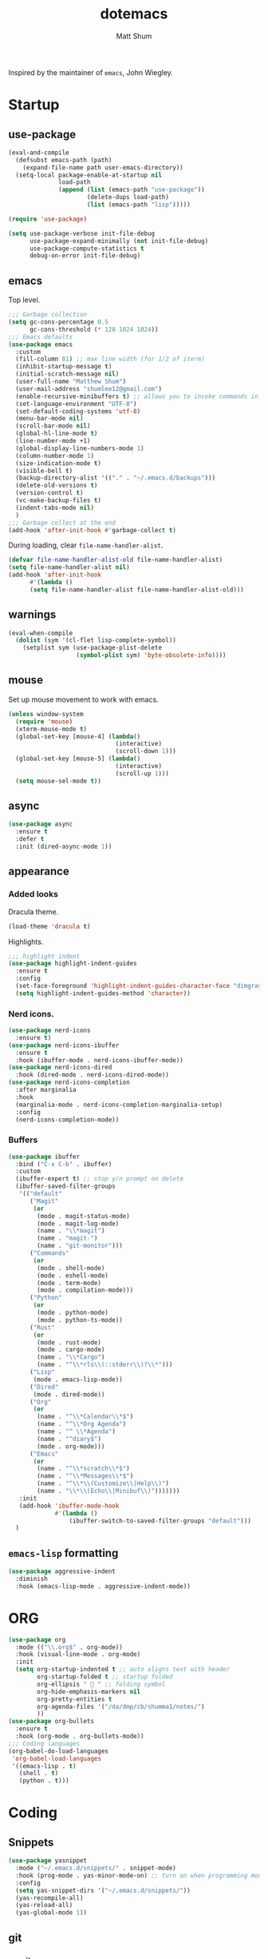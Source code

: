 #+TITLE: dotemacs
#+AUTHOR: Matt Shum

Inspired by the maintainer of =emacs=, John Wiegley.

* Startup
** use-package
#+BEGIN_SRC emacs-lisp
  (eval-and-compile
    (defsubst emacs-path (path)
      (expand-file-name path user-emacs-directory))
    (setq-local package-enable-at-startup nil
                load-path
                (append (list (emacs-path "use-package"))
                        (delete-dups load-path)
                        (list (emacs-path "lisp")))))

  (require 'use-package)

  (setq use-package-verbose init-file-debug
        use-package-expand-minimally (not init-file-debug)
        use-package-compute-statistics t
        debug-on-error init-file-debug)
#+END_SRC
** emacs
Top level.
#+BEGIN_SRC emacs-lisp
  ;;; Garbage collection
  (setq gc-cons-percentage 0.5
        gc-cons-threshold (* 128 1024 1024))
  ;;; Emacs defaults
  (use-package emacs
    :custom
    (fill-column 81) ;; max line width (for 1/2 of iterm)
    (inhibit-startup-message t)
    (initial-scratch-message nil)
    (user-full-name "Matthew Shum")
    (user-mail-address "shumlee12@gmail.com")
    (enable-recursive-minibuffers t) ;; allows you to invoke commands in minibuffer even when active
    (set-language-environment "UTF-8")
    (set-default-coding-systems 'utf-8)
    (menu-bar-mode nil)
    (scroll-bar-mode nil)
    (global-hl-line-mode t)
    (line-number-mode +1)
    (global-display-line-numbers-mode 1)
    (column-number-mode 1)
    (size-indication-mode t)
    (visible-bell t)
    (backup-directory-alist '(("." . "~/.emacs.d/backups")))
    (delete-old-versions t)
    (version-control t)
    (vc-make-backup-files t)
    (indent-tabs-mode nil)
    )
  ;;; Garbage collect at the end
  (add-hook 'after-init-hook #'garbage-collect t)
#+END_SRC
During loading, clear ~file-name-handler-alist~.
#+BEGIN_SRC emacs-lisp
  (defvar file-name-handler-alist-old file-name-handler-alist)
  (setq file-name-handler-alist nil)
  (add-hook 'after-init-hook
	    #'(lambda ()
		(setq file-name-handler-alist file-name-handler-alist-old)))
#+END_SRC
** warnings
#+BEGIN_SRC emacs-lisp
  (eval-when-compile
    (dolist (sym '(cl-flet lisp-complete-symbol))
      (setplist sym (use-package-plist-delete
                     (symbol-plist sym) 'byte-obsolete-info))))
#+END_SRC
** mouse
Set up mouse movement to work with emacs.
#+BEGIN_SRC emacs-lisp
  (unless window-system
    (require 'mouse)
    (xterm-mouse-mode t)
    (global-set-key [mouse-4] (lambda()
                                (interactive)
                                (scroll-down 1)))
    (global-set-key [mouse-5] (lambda()
                                (interactive)
                                (scroll-up 1)))
    (setq mouse-sel-mode t))
#+END_SRC
** async
#+BEGIN_SRC emacs-lisp
  (use-package async
    :ensure t
    :defer t
    :init (dired-async-mode 1))
#+END_SRC
** appearance
*** Added looks
Dracula theme.
#+BEGIN_SRC emacs-lisp
  (load-theme 'dracula t)
#+END_SRC
Highlights.
#+BEGIN_SRC emacs-lisp
  ;;; highlight indent
  (use-package highlight-indent-guides
    :ensure t
    :config
    (set-face-foreground 'highlight-indent-guides-character-face "dimgray")
    (setq highlight-indent-guides-method 'character))
#+END_SRC
*** Nerd icons.
#+BEGIN_SRC emacs-lisp
  (use-package nerd-icons
    :ensure t)
  (use-package nerd-icons-ibuffer
    :ensure t
    :hook (ibuffer-mode . nerd-icons-ibuffer-mode))
  (use-package nerd-icons-dired
    :hook (dired-mode . nerd-icons-dired-mode))
  (use-package nerd-icons-completion
    :after marginalia
    :hook
    (marginalia-mode . nerd-icons-completion-marginalia-setup)
    :config
    (nerd-icons-completion-mode))

#+END_SRC
*** Buffers
#+BEGIN_SRC emacs-lisp
  (use-package ibuffer
    :bind ("C-x C-b" . ibuffer)
    :custom
    (ibuffer-expert t) ;; stop y/n prompt on delete
    (ibuffer-saved-filter-groups
     '(("default"
        ("Magit"
         (or
          (mode . magit-status-mode)
          (mode . magit-log-mode)
          (name . "\\*magit")
          (name . "magit-")
          (name . "git-monitor")))
        ("Commands"
         (or
          (mode . shell-mode)
          (mode . eshell-mode)
          (mode . term-mode)
          (mode . compilation-mode)))
        ("Python"
         (or
          (mode . python-mode)
          (mode . python-ts-mode))
        ("Rust"
         (or
          (mode . rust-mode)
          (mode . cargo-mode)
          (name . "\\*Cargo")
          (name . "^\\*rls\\(::stderr\\)?\\*")))
        ("Lisp"
         (mode . emacs-lisp-mode))
        ("Dired"
         (mode . dired-mode))
        ("Org"
         (or
          (name . "^\\*Calendar\\*$")
          (name . "^\\*Org Agenda")
          (name . "^ \\*Agenda")
          (name . "^diary$")
          (mode . org-mode)))
        ("Emacs"
         (or
          (name . "^\\*scratch\\*$")
          (name . "^\\*Messages\\*$")
          (name . "^\\*\\(Customize\\|Help\\)")
          (name . "\\*\\(Echo\\|Minibuf\\)")))))))
     :init
     (add-hook 'ibuffer-mode-hook
               #'(lambda ()
                   (ibuffer-switch-to-saved-filter-groups "default")))
    )
#+END_SRC
** ~emacs-lisp~ formatting
#+BEGIN_SRC emacs-lisp
  (use-package aggressive-indent
    :diminish
    :hook (emacs-lisp-mode . aggressive-indent-mode))
#+END_SRC
* ORG
#+BEGIN_SRC emacs-lisp  
  (use-package org
    :mode (("\\.org$" . org-mode))
    :hook (visual-line-mode . org-mode)
    :init
    (setq org-startup-indented t ;; auto aligns text with header
          org-startup-folded t ;; startup folded
          org-ellipsis " 󰅀 " ;; folding symbol
          org-hide-emphasis-markers nil
          org-pretty-entities t
          org-agenda-files '("/da/dmp/cb/shumma1/notes/")
          ))
  (use-package org-bullets
    :ensure t
    :hook (org-mode . org-bullets-mode))
  ;;; Coding languages
  (org-babel-do-load-languages
   'org-babel-load-languages
   '((emacs-lisp . t)
     (shell . t)
     (python . t)))
#+END_SRC
* Coding
** Snippets
#+BEGIN_SRC emacs-lisp
  (use-package yasnippet
    :mode ("~/.emacs.d/snippets/" . snippet-mode)
    :hook (prog-mode . yas-minor-mode-on) ;; turn on when programming mode detected
    :config
    (setq yas-snippet-dirs '("~/.emacs.d/snippets/"))
    (yas-recompile-all)
    (yas-reload-all)
    (yas-global-mode 1))
#+END_SRC
** git
*** magit
#+BEGIN_SRC emacs-lisp
  (use-package magit
    :demand t
    :bind
    (("C-x g" . magit-status))
    )
#+END_SRC
*** ediff
#+BEGIN_SRC emacs-lisp
  (use-package ediff)
#+END_SRC
** Completion
*** Consult
Provides search and navigation commands.
#+BEGIN_SRC emacs-lisp
  (use-package consult
    :bind (("C-x b" . consult-buffer))
    ;; Enable automatic preview at point in the *Completions* buffer. This is
    ;; relevant when you use the default completion UI.
    :hook (completion-list-mode . consult-preview-at-point-mode)
    )
  (use-package consult-dir
    :bind (("M-g d" . consult-dir))
    )
  (use-package consult-dir-vertico
    :no-require t
    :after (consult-dir vertico)
    :defines (vertico-map)
    :bind (:map vertico-map
                ("M-g d"   . consult-dir)
                ("M-s f"   . consult-dir-jump-file)))
  (use-package consult-yasnippet
    :after (consult yasnippet))
#+END_SRC
*** Corfu
Completion.
#+BEGIN_SRC emacs-lisp
  (use-package corfu
    :demand t
    :bind (("M-/" . completion-at-point)
         :map corfu-map
         ;; Need to learn what's below (put in here b/c completion is important)
         ("C-n"      . corfu-next)
         ("C-p"      . corfu-previous)
         ("<escape>" . corfu-quit)
         ("<return>" . corfu-insert)
         ("M-d"      . corfu-info-documentation)
         ("M-l"      . corfu-info-location)
         ("M-."      . corfu-move-to-minibuffer))
    :custom
    (tab-always-indent 'complete)
    (completion-cycle-threshold nil)
    ;; Only use `corfu' when calling `completion-at-point' or
    ;; `indent-for-tab-command'
    (corfu-auto nil)
    (corfu-auto-prefix 2)
    (corfu-auto-delay 0.25)
    (corfu-min-width 88)
    (corfu-max-width corfu-min-width) ;; Always have the same width
    (corfu-count 10) ;; max number of candidates to show (default is 10)
    (corfu-cycle nil)
    ;; Other
    (corfu-echo-documentation nil)        ; Already use corfu-popupinfo
    :preface
    (defun corfu-enable-always-in-minibuffer ()
      "Enable Corfu in the minibuffer if Vertico/Mct are not active."
      (unless (or (bound-and-true-p mct--active) ; Useful if I ever use MCT
                  (bound-and-true-p vertico--input))
        (setq-local corfu-auto nil)       ; Ensure auto completion is disabled
        (corfu-mode 1)))

    (defun corfu-move-to-minibuffer ()
      (interactive)
      (let (completion-cycle-threshold completion-cycling)
        (apply #'consult-completion-in-region completion-in-region--data)))
    :config
    (global-corfu-mode)
    ;; Nerd icons in corfu
    (add-to-list 'corfu-margin-formatters #'nerd-icons-corfu-formatter)

    ;; Enable Corfu more generally for every minibuffer, as long as no other
    ;; completion UI is active. If you use Mct or Vertico as your main
    ;; minibuffer completion UI. From
    ;; https://github.com/minad/corfu#completing-with-corfu-in-the-minibuffer
    (add-hook 'minibuffer-setup-hook #'corfu-enable-always-in-minibuffer 1)
    )
  (use-package corfu-popupinfo
    :after corfu
    :hook (corfu-mode . corfu-popupinfo-mode)
    :bind (:map corfu-map
                ("M-n" . corfu-popupinfo-scroll-up)
                ("M-p" . corfu-popupinfo-scroll-down)
                ([remap corfu-show-documentation] . corfu-popupinfo-toggle))
    :custom
    (corfu-popupinfo-delay 0.5)
    (corfu-popupinfo-max-width 70)
    (corfu-popupinfo-max-height 20)
    ;; Also here to be extra-safe that this is set when `corfu-popupinfo' is
    ;; loaded. I do not want documentation shown in both the echo area and in
    ;; the `corfu-popupinfo' popup.
    (corfu-echo-documentation nil))
#+END_SRC
*** Vertico
#+BEGIN_SRC emacs-lisp
  (use-package vertico
    :after cape
    :demand t
    :config
    (vertico-mode)
    ;; Do not allow the cursor in the minibuffer prompt
    (setq minibuffer-prompt-properties
          '(read-only t cursor-intangible t face minibuffer-prompt))
    ;; Hide commands in M-x which do not work in the current mode. Vertico
    ;; commands are hidden in normal buffers.
    (setq read-extended-command-predicate
          #'command-completion-default-include-p)
    )
#+END_SRC
*** Marginalia
Rich highlighting for completion
#+BEGIN_SRC emacs-lisp
  (use-package marginalia
    ;; Bind `marginalia-cycle' locally in the minibuffer.  To make the binding
    ;; available in the *Completions* buffer, add it to the
    ;; `completion-list-mode-map'.
    :bind (:map minibuffer-local-map
           ("M-A" . marginalia-cycle))
    ;; The :init section is always executed.
    :init
    ;; Marginalia must be activated in the :init section of use-package such that
    ;; the mode gets enabled right away. Note that this forces loading the
    ;; package.
    (marginalia-mode))
#+END_SRC
*** Cape
To be used in combination with Corfu.
#+BEGIN_SRC emacs-lisp
  (use-package cape
    :demand t
    :init
    (add-to-list 'completion-at-point-functions #'cape-dabbrev)
    (add-to-list 'completion-at-point-functions #'cape-file)
    (add-to-list 'completion-at-point-functions #'cape-abbrev))
#+END_SRC
*** Orderless
#+BEGIN_SRC emacs-lisp
  (use-package orderless
    :demand t
    :custom
    (completion-styles '(orderless basic))
    (completion-category-overrides
     '((file (styles basic partial-completion)))))
#+END_SRC
*** Embark
[[https://github.com/oantolin/embark][Embark]]
#+BEGIN_SRC emacs-lisp
  (use-package embark
    :ensure t
    :bind
    (("C-." . embark-act)         ;; pick some comfortable binding
     ("C-;" . embark-dwim)        ;; good alternative: M-.
     ("C-h B" . embark-bindings)) ;; alternative for `describe-bindings'
    :init
    ;; Optionally replace the key help with a completing-read interface
    (setq prefix-help-command #'embark-prefix-help-command)
    :config
    ;; Hide the mode line of the Embark live/completions buffers
    (add-to-list 'display-buffer-alist
                 '("\\`\\*Embark Collect \\(Live\\|Completions\\)\\*"
                   nil
                   (window-parameters (mode-line-format . none)))))
  ;; Consult users will also want the embark-consult package.
  (use-package embark-consult
    :ensure t ; only need to install it, embark loads it after consult if found
    :hook
    (embark-collect-mode . consult-preview-at-point-mode))
#+END_SRC
** Languages
*** Markdown
#+BEGIN_SRC emacs-lisp
  (use-package markdown-mode
    :demand t
    :mode (("\\`README\\.md\\'" . gfm-mode)
           ("\\.md\\'"          . markdown-mode)
           ("\\.markdown\\'"    . markdown-mode))
    :custom
    ;;(markdown-command "pandoc -f markdown_github+smart")
    (markdown-command-needs-filename t)
    (markdown-enable-math t)
    (markdown-open-command "marked")
    :custom-face
    (markdown-header-face-1 ((t (:inherit markdown-header-face :height 2.0))))
    (markdown-header-face-2 ((t (:inherit markdown-header-face :height 1.6))))
    (markdown-header-face-3 ((t (:inherit markdown-header-face :height 1.4))))
    (markdown-header-face-4 ((t (:inherit markdown-header-face :height 1.2))))
    :init
    (setq markdown-command-needs-filename "multimarkdown"))
#+END_SRC
*** Python Environment
Autovirtualenv
#+BEGIN_SRC emacs-lisp
  (use-package auto-virtualenv
    :ensure t
    :init
    (use-package pyvenv)
    :hook (python-ts-mode . 'autovirtualenv-set-virtualenv))
#+END_SRC
*** Grammar
#+BEGIN_SRC emacs-lisp
  (use-package treesit-auto
    :config
    (global-treesit-auto-mode))
#+END_SRC
*** Eglot
#+BEGIN_SRC emacs-lisp
  (use-package eglot
    :defer t
    :custom
    (eglot-autoshutdown t)
    :config
    (add-to-list 'eglot-server-programs
                 '(python-ts-mode . ("pyright-langserver" "--stdio")))
    (setq eglot-workspace-configuration
          '((:pyright . ((useLibraryCodeForTypes . t))))))
  (use-package eglot-orderless
    :no-require t
    :after (eglot orderless)
    :config
    (add-to-list 'completion-category-overrides
                 '(eglot (styles orderless basic))))
#+END_SRC
* Quality of life
** crux
A Collection of Ridiculously Useful eXtensions (=CRUX=) for =emacs=.
#+BEGIN_SRC emacs-lisp
  (use-package crux
    :bind
    (("C-a" . crux-move-beginning-of-line)))
#+END_SRC
** Undo
#+BEGIN_SRC emacs-lisp
  (use-package undo-fu
    :ensure t
    :bind
    (("C-x u" . undo-fu-only-undo)
     ("C-x C-u" . undo-fu-only-redo)))
  (use-package undo-fu-session
    :ensure t
    :demand t
    :config
    (global-undo-fu-session-mode))
#+END_SRC
** Search
#+BEGIN_SRC emacs-lisp
  (use-package isearch
    :bind
    (("C-s" . isearch-forward)
     ("C-r" . isearch-backward))
    :custom
    (isearch-lazy-count t)
    (isearch-lazy-highlight t)
    (isearch-lax-whitespace t))
#+END_SRC
** Dashboard
#+BEGIN_SRC emacs-lisp
  (use-package dashboard
    :ensure t
    :init
    (setq dashboard-display-icons-p t
          dashboard-icon-type 'nerd-icons
          dashboard-set-heading-icons t
          dashboard-set-file-icons t
          dashboard-items '((recents . 5)
                            ;;(projects . 5)
                            (agenda . 10)))
    :config
    ;; (defun dashboard-insert-custom (list-size)
    ;;   (insert "I really only love God as much as I love the person I love the least. (Dorothy Day)"))
    ;; (add-to-list 'dashboard-item-generators  '(custom . dashboard-insert-custom))
    ;; (add-to-list 'dashboard-items '(custom) t)
    (dashboard-setup-startup-hook))
#+END_SRC




